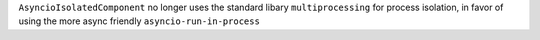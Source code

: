``AsyncioIsolatedComponent`` no longer uses the standard libary ``multiprocessing`` for process isolation, in favor of using the more async friendly ``asyncio-run-in-process``
